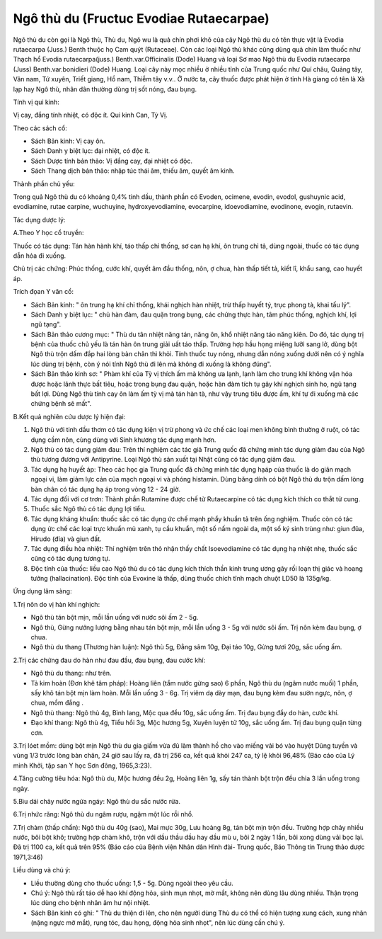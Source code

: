 .. _plants_ngo_thu_du:

Ngô thù du (Fructuc Evodiae Rutaecarpae)
########################################

Ngô thù du còn gọi là Ngô thù, Thù du, Ngô wu là quả chín phơi khô của
cây Ngô thù du có tên thực vật là Evodia rutaecarpa (Juss.) Benth thuộc
họ Cam quýt (Rutaceae). Còn các loại Ngô thù khác cũng dùng quả chín làm
thuốc như Thạch hổ Evodia rutaecarpa(juss.) Benth.var.Officinalis (Dode)
Huang và loại Sơ mao Ngô thù du Evodia rutaecarpa (Juss)
Benth.var.bonidieri (Dode) Huang. Loại cây này mọc nhiều ở nhiều tỉnh
của Trung quốc như Quí châu, Quảng tây, Vân nam, Tứ xuyên, Triết giang,
Hồ nam, Thiễm tây v.v.. Ở nước ta, cây thuốc được phát hiện ở tỉnh Hà
giang có tên là Xà lạp hay Ngô thù, nhân dân thường dùng trị sốt nóng,
đau bụng.

Tính vị qui kinh:

Vị cay, đắng tính nhiệt, có độc ít. Qui kinh Can, Tỳ Vị.

Theo các sách cổ:

-  Sách Bản kinh: Vị cay ôn.
-  Sách Danh y biệt lục: đại nhiệt, có độc ít.
-  Sách Dược tính bản thảo: Vị đắng cay, đại nhiệt có độc.
-  Sách Thang dịch bản thảo: nhập túc thái âm, thiếu âm, quyết âm kinh.

Thành phần chủ yếu:

Trong quả Ngô thù du có khoảng 0,4% tinh dầu, thành phần có Evoden,
ocimene, evodin, evodol, gushuynic acid, evodiamine, rutae carpine,
wuchuyine, hydroxyevodiamine, evocarpine, idoevodiamine, evodinone,
evogin, rutaevin.

Tác dụng dược lý:

A.Theo Y học cổ truyền:

Thuốc có tác dụng: Tán hàn hành khí, táo thấp chỉ thống, sơ can hạ khí,
ôn trung chỉ tả, dùng ngoài, thuốc có tác dụng dẫn hỏa đi xuống.

Chủ trị các chứng: Phúc thống, cước khí, quyết âm đầu thống, nôn, ợ
chua, hàn thấp tiết tả, kiết lî, khẩu sang, cao huyết áp.

Trích đọan Y văn cổ:

-  Sách Bản kinh: " ôn trung hạ khí chỉ thống, khái nghịch hàn nhiệt,
   trừ thấp huyết tý, trục phong tà, khai tấu lý".
-  Sách Danh y biệt lục: " chủ hàn đàm, đau quặn trong bụng, các chứng
   thực hàn, tâm phúc thống, nghịch khí, lợi ngũ tạng".
-  Sách Bản thảo cương mục: " Thù du tân nhiệt năng tán, năng ôn, khổ
   nhiệt năng táo năng kiên. Do đó, tác dụng trị bệnh của thuốc chủ yếu
   là tán hàn ôn trung giải uất táo thấp. Trường hợp hầu họng miệng lưỡi
   sang lở, dùng bột Ngô thù trộn dấm đắp hai lòng bàn chân thì khỏi.
   Tính thuốc tuy nóng, nhưng dẫn nóng xuống dưới nên có ý nghĩa lúc
   dùng trị bệnh, còn ý nói tính Ngô thù đi lên mà không đi xuống là
   không đúng".
-  Sách Bản thảo kinh sơ: " Phàm khí của Tỳ vị thích ấm mà không ưa
   lạnh, lạnh làm cho trung khí không vận hóa được hoặc lãnh thực bất
   tiêu, hoặc trong bụng đau quặn, hoặc hàn đàm tích tụ gây khí nghịch
   sinh ho, ngũ tạng bất lợi. Dùng Ngô thù tính cay ôn làm ấm tỳ vị mà
   tán hàn tà, như vậy trung tiêu được ấm, khí tự đi xuống mà các chứng
   bệnh sẽ mất".

B.Kết quả nghiên cứu dược lý hiện đại:

#. Ngô thù với tinh dầu thơm có tác dụng kiện vị trừ phong và ức chế các
   loại men không bình thường ở ruột, có tác dụng cầm nôn, cùng dùng với
   Sinh khương tác dụng mạnh hơn.
#. Ngô thù có tác dụng giảm đau: Trên thí nghiệm các tác giả Trung quốc
   đã chứng minh tác dụng giảm đau của Ngô thù tương đương với
   Antipyrine. Loại Ngô thù sản xuất tại Nhật cũng có tác dụng giảm đau.
#. Tác dụng hạ huyết áp: Theo các học gia Trung quốc đã chứng minh tác
   dụng hạáp của thuốc là do giãn mạch ngoại vi, làm giảm lực cản của
   mạch ngoại vi và phóng histamin. Dùng băng dính có bột Ngô thù du
   trộn dấm lòng bàn chân có tác dụng hạ áp trong vòng 12 - 24 giờ.
#. Tác dụng đối với cơ trơn: Thành phần Rutamine được chế từ
   Rutaecarpine có tác dụng kích thích co thắt tử cung.
#. Thuốc sắc Ngô thù có tác dụng lợi tiểu.
#. Tác dụng kháng khuẩn: thuốc sắc có tác dụng ức chế mạnh phẩy khuẩn tả
   trên ống nghiệm. Thuốc còn có tác dụng ức chế các loại trực khuẩn mủ
   xanh, tụ cầu khuẩn, một số nấm ngoài da, một số ký sinh trùng như:
   giun đũa, Hirudo (đỉa) và giun đất.
#. Tác dụng điều hòa nhiệt: Thí nghiệm trên thỏ nhận thấy chất
   Isoevodiamine có tác dụng hạ nhiệt nhẹ, thuốc sắc cũng có tác dụng
   tương tự.
#. Độc tính của thuốc: liều cao Ngô thù du có tác dụng kích thích thần
   kinh trung ương gây rối loạn thị giác và hoang tưởng (hallacination).
   Độc tính của Evoxine là thấp, dùng thuốc chích tĩnh mạch chuột LD50
   là 135g/kg.

Ứng dụng lâm sàng:

1.Trị nôn do vị hàn khí nghịch:

-  Ngô thù tán bột mịn, mỗi lần uống với nước sôi ấm 2 - 5g.
-  Ngô thù, Gừng nướng lượng bằng nhau tán bột mịn, mỗi lần uống 3 - 5g
   với nước sôi ấm. Trị nôn kèm đau bụng, ợ chua.
-  Ngô thù du thang (Thương hàn luận): Ngô thù 5g, Đẳng sâm 10g, Đại
   táo 10g, Gừng tươi 20g, sắc uống ấm.

2.Trị các chứng đau do hàn như đau đầu, đau bụng, đau cước khí:

-  Ngô thù du thang: như trên.
-  Tả kim hoàn (Đơn khê tâm pháp): Hoàng liên (tẩm nước gừng sao) 6
   phần, Ngô thù du (ngâm nước muối) 1 phần, sấy khô tán bột mịn làm
   hoàn. Mỗi lần uống 3 - 6g. Trị viêm dạ dày mạn, đau bụng kèm đau sườn
   ngực, nôn, ợ chua, mồm đắng .
-  Ngô thù thang: Ngô thù 4g, Bình lang, Mộc qua đều 10g, sắc uống ấm.
   Trị đau bụng đầy do hàn, cước khí.
-  Đạo khí thang: Ngô thù 4g, Tiểu hồi 3g, Mộc hương 5g, Xuyên luyện tử
   10g, sắc uống ấm. Trị đau bụng quặn từng cơn.

3.Trị lóet mồm: dùng bột mịn Ngô thù du gia giấm vừa đủ làm thành hồ cho
vào miếng vải bó vào huyệt Dũng tuyền và vùng 1/3 trước lòng bàn chân,
24 giờ sau lấy ra, đã trị 256 ca, kết quả khỏi 247 ca, tỷ lệ khỏi 96,48%
(Báo cáo của Lý minh Khởi, tập san Y học Sơn đông, 1965,3:23).

4.Tăng cường tiêu hóa: Ngô thù du, Mộc hương đều 2g, Hoàng liên 1g, sấy
tán thành bột trộn đều chia 3 lần uống trong ngày.

5.Bìu dái chảy nước ngứa ngáy: Ngô thù du sắc nước rửa.

6.Trị nhức răng: Ngô thù du ngâm rượu, ngậm một lúc rồi nhổ.

7.Trị chàm (thấp chẩn): Ngô thù du 40g (sao), Mai mực 30g, Lưu hoàng 8g,
tán bột mịn trộn đều. Trường hợp chảy nhiều nước, bôi bột khô; trường
hợp chàm khô, trộn với dầu thầu dầu hay dầu mù u, bôi 2 ngày 1 lần, bôi
xong dùng vải bọc lại. Đã trị 1100 ca, kết quả trên 95% (Báo cáo của
Bệnh viện Nhân dân Hình đài- Trung quốc, Báo Thông tin Trung thảo dược
1971,3:46)

Liều dùng và chú ý:

-  Liều thường dùng cho thuốc uống: 1,5 - 5g. Dùng ngoài theo yêu cầu.
-  Chú ý: Ngô thù rất táo dễ hao khí động hỏa, sinh mụn nhọt, mờ mắt,
   không nên dùng lâu dùng nhiều. Thận trọng lúc dùng cho bệnh nhân âm
   hư nội nhiệt.

-  Sách Bản kinh có ghi: " Thù du thiện đi lên, cho nên người dùng Thù
   du có thể có hiện tượng xung cách, xung nhãn (nặng ngực mờ mắt), rụng
   tóc, đau họng, động hỏa sinh nhọt", nên lúc dùng cần chú ý.

 

..  image:: NGOTHUDU.JPG
   :width: 50px
   :height: 50px
   :target: NGOTHUDU_.htm

